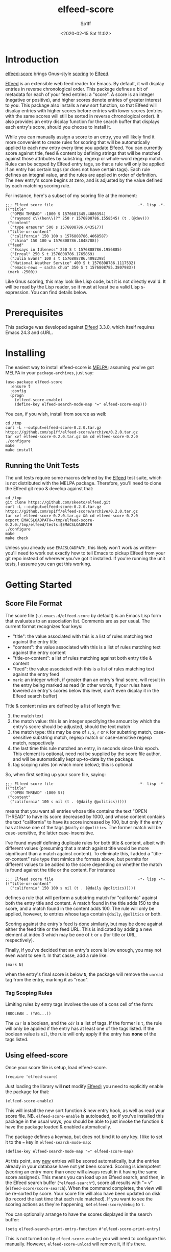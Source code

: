#+TITLE: elfeed-score
#+DESCRIPTION: Gnus-style scoring for Elfeed
#+AUTHOR: Sp1ff
#+EMAIL: sp1ff@pobox.com
#+DATE: <2020-02-15 Sat 11:02>
#+AUTODATE: t
#+OPTIONS: toc:nil org-md-headline-style:setext *:t ^:nil

[[https://melpa.org/#/elfeed-score][file:https://melpa.org/packages/elfeed-score-badge.svg]]
[[https://stable.melpa.org/#/elfeed-score][file:https://stable.melpa.org/packages/elfeed-score-badge.svg]]

* Introduction

[[https://github.com/sp1ff/elfeed-score][elfeed-score]] brings Gnus-style [[https://www.gnu.org/software/emacs/manual/html_node/gnus/Scoring.html#Scoring][scoring]] to [[https://github.com/skeeto/elfeed][Elfeed]].

[[https://github.com/skeeto/elfeed][Elfeed]] is an extensible web feed reader for Emacs. By default, it will display entries in reverse chronological order. This package defines a bit of metadata for each of your feed entries: a "score". A score is an integer (negative or positive), and higher scores denote entries of greater interest to you. This package also installs a new sort function, so that Elfeed will display entries with higher scores before entries with lower scores (entries with the same scores will still be sorted in reverse chronological order).  It also provides an entry display function for the search buffer that displays each entry's score, should you choose to install it.

While you can manually assign a score to an entry, you will likely find it more convenient to create rules for scoring that will be automatically applied to each new entry every time you update Elfeed. You can currently score against title, feed & content by defining strings that will be matched against those attributes by substring, regexp or whole-word regexp match. Rules can be scoped by Elfeed entry tags, so that a rule will only be applied if an entry has certain tags (or does not have certain tags). Each rule defines an integral value, and the rules are applied in order of definition. The new entry's score begins at zero, and is adjusted by the value defined by each matching scoring rule.

For instance, here's a subset of my scoring file at the moment:

#+BEGIN_EXAMPLE
;;; Elfeed score file                                     -*- lisp -*-
(("title"
  ("OPEN THREAD" -1000 S 1576681345.4086394)
  ("raymond c\\(hen\\)?" 250 r 1576808786.1558545) (t .(@dev)))
 ("content"
  ("type erasure" 500 s 1576808786.043517))
 ("title-or-content"
  ("california" 150 100 s 1576808786.4068587)
  ("china" 150 100 w 1576808786.1848788))
 ("feed"
  ("Essays in Idleness" 250 S t 1576808786.1956885)
  ("Irreal" 250 S t 1576808786.1765869)
  ("Julia Evans" 100 s t 1576808786.4092398)
  ("National Weather Service" 400 S t 1576808786.1117532)
  ("emacs-news – sacha chua" 350 S t 1576808785.3807983))
 (mark -2500))
#+END_EXAMPLE

Like Gnus scoring, this may look like Lisp code, but it is not directly eval'd. It will be read by the Lisp reader, so it must at least be a valid Lisp s-expression. You can find details below.

* Prerequisites

This package was developed against [[https://github.com/skeeto/elfeed][Elfeed]] 3.3.0, which itself requires Emacs 24.3 and cURL.

* Installing

The easiest way to install elfeed-score is [[https://github.com/melpa/melpa][MELPA]]; assuming you've got MELPA in your =package-archives=, just say:

#+BEGIN_SRC elisp :tangle yes :comments no
  (use-package elfeed-score
    :ensure t
    :config
    (progn
      (elfeed-score-enable)
      (define-key elfeed-search-mode-map "=" elfeed-score-map)))
#+END_SRC

You can, if you wish, install from source as well:

#+BEGIN_EXAMPLE
cd /tmp
curl -L --output=elfeed-score-0.2.0.tar.gz https://github.com/sp1ff/elfeed-score/archive/0.2.0.tar.gz
tar xvf elfeed-score-0.2.0.tar.gz && cd elfeed-score-0.2.0
./configure
make
make install
#+END_EXAMPLE

** Running the Unit Tests

The unit tests require some macros defined by the [[https://github.com/skeeto/elfeed][Elfeed]] test suite, which is not distributed with the MELPA package. Therefore, you'll need to clone the Elfeed git repo & develop against that:

#+BEGIN_EXAMPLE
cd /tmp
git clone https://github.com/skeeto/elfeed.git
curl -L --output=elfeed-score-0.2.0.tar.gz https://github.com/sp1ff/elfeed-score/archive/0.2.0.tar.gz
tar xvf elfeed-score-0.2.0.tar.gz && cd elfeed-score-0.2.0
export EMACSLOADPATH=/tmp/elfeed-score-0.2.0:/tmp/elfeed/tests:$EMACSLOADPATH
./configure
make
make check
#+END_EXAMPLE

Unless you already use =EMACSLOADPATH=, this likely won't work as written-- you'll need to work out exactly how to tell Emacs to pickup Elfeed from your git repo instead of wherever you've got it installed. If you're running the unit tests, I assume you can get this working.

* Getting Started

** Score File Format

The score file (=~/.emacs.d/elfeed.score= by default) is an Emacs Lisp form that evaluates to an association list. Comments are as per usual. The current format recognizes four keys:

    - "title": the value associated with this is a list of rules matching text against the entry title
    - "content": the value associated with this is a list of rules matching text against the entry content
    - "title-or-content": a list of rules matching against both entry title & content
    - "feed": the value associated with this is a list of rules matching text against the entry feed
    - =mark=: an integer which, if greater than an entry's final score, will result in the entry being marked as read (in other words, if your rules have lowered an entry's scores below this level, don't even display it in the Elfeed search buffer)

Title & content rules are defined by a list of length five:

    1. the match text
    2. the match value: this is an integer specifying the amount by which the entry's score should be adjusted, should the text match
    3. the match type: this may be one of =s=, =S=, =r= or =R= for substring match, case-sensitive substring match, regexp match or case-sensitive regexp match, respectively
    4. the last time this rule matched an entry, in seconds since Unix epoch. This element is optional, need not be supplied by the score file author, and will be automatically kept up-to-date by the package.
    5. tag scoping rules (on which more below); this is optional

So, when first setting up your score file, saying:

#+BEGIN_EXAMPLE
;;; Elfeed score file                                     -*- lisp -*-
(("title"
  ("OPEN THREAD" -1000 S))
 ("content"
  ("california" 100 s nil (t . (@daily @politics)))))
#+END_EXAMPLE

means that you want all entries whose title contains the text "OPEN THREAD" to have its score decreased by 1000, and whose content contains the text "california" to have its score increased by 100, but only if the entry has at lease one of the tags =@daily= or =@politics=. The former match will be case-sensitive, the latter case-insensitive.

I've found myself defining duplicate rules for both title & content, albeit with different values (presuming that a match against title would be more significant than a match against content). To eliminate this, I added a "title-or-content" rule type that mimics the formats above, but permits for different values to be added to the score depending on whether the match is found against the title or the content. For instance

#+BEGIN_EXAMPLE
    ;;; Elfeed score file                                     -*- lisp -*-
    (("title-or-content"
      ("california" 150 100 s nil (t . (@daily @politics)))))
#+END_EXAMPLE

defines a rule that will perform a substring match for "california" against both the entry title and content.  A match found in the title adds 150 to the score, and a match found in the content adds 100.  The rule will only be applied, however,
to entries whose tags contain =@daily=, =@politics= or both.

Scoring against the entry's feed is done similarly, but may be done against either the feed title or the feed URL. This is indicated by adding a new element at index 3 which may be one of =t= or =u= (for title or URL, respectively).

Finally, if you've decided that an entry's score is low enough, you may not even want to see it. In that casse, add a rule like:

#+BEGIN_EXAMPLE
(mark N)
#+END_EXAMPLE

when the entry's final score is below =N=, the package will remove the =unread= tag from the entry, marking it as "read".

*** Tag Scoping Rules

Limiting rules by entry tags involves the use of a cons cell of the form:

#+BEGIN_EXAMPLE
(BOOLEAN . (TAG...))
#+END_EXAMPLE

The =car= is a boolean, and the =cdr= is a list of tags.  If the former is =t=, the rule will only be applied if the entry has at least one of the tags listed.  If the boolean value is =nil=, the rule will only apply if the entry has *none* of the tags listed.

** Using elfeed-score

Once your score file is setup, load elfeed-score. 

#+BEGIN_SRC elisp :tangle yes :comments no
(require 'elfeed-score)
#+END_SRC

Just loading the library will *not* modify [[https://gitub.com/skeeto/elfeed][Elfeed]]; you need to explicitly enable the package for that:

#+BEGIN_SRC elisp :tangle yes :comments no
(elfeed-score-enable)
#+END_SRC

This will install the new sort function & new entry hook, as well as read your score file. NB. =elfeed-score-enable= is autoloaded, so if you've installed this package in the usual ways, you should be able to just invoke the function & have the package loaded & enabled automatically.

The package defines a keymap, but does not bind it to any key. I like to set it to the === key in =elfeed-search-mode-map=:

#+BEGIN_SRC elisp :tangle yes :comments no
(define-key elfeed-search-mode-map "=" elfeed-score-map)
#+END_SRC

At this point, any _new_ entries will be scored automatically, but the entries already in your database have not yet been scored. Scoring is idempotent (scoring an entry more than once will always result in it having the same score assigned). This means you can load up an Elfeed search, and then, in the Elfeed search buffer (=*elfeed-search*=), score all results with "= v" (=elfeed-score/score-search=). When the command completes, the view will be re-sorted by score. Your score file will also have been updated on disk (to record the last time that each rule matched).  If you want to see the scoring actions as they're happening, set =elfeed-score/debug= to =t=.

You can optionally arrange to have the scores displayed in the search buffer:

#+BEGIN_SRC elisp :tangle yes :comments no
(setq elfeed-search-print-entry-function #'elfeed-score-print-entry)
#+END_SRC

This is not turned on by =elfeed-score-enable=; you will need to configure this manually. However, =elfeed-score-unload= will remove it, if it's there.

* Status and Roadmap

I'm using =elfeed-score= day in & day out for my RSS reading, but this is a preliminary release (the version number, 0.3.0, was chosen to suggest this).

Things I want to do next:

    - support adding tags based on score (e.g. "if the score is greater than _n_, add tag 'foo'")
    - add some kind of feature to age out rules that haven't matched in a long time

Bugs, comments, feature requests &c welcome at [[mailto:sp1ff@pobox.com][sp1ff@pobox.com]].
